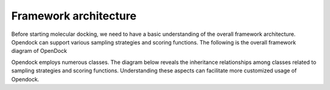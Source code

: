 .. _framework:

Framework architecture
=============
Before starting molecular docking, we need to have a basic understanding of the overall framework architecture. 
Opendock can support various sampling strategies and scoring functions.
The following is the overall framework diagram of OpenDock

.. image:: ../picture/workflow.png

   :alt: Overall framework diagram

Opendock employs numerous classes. The diagram below reveals the inheritance relationships 
among classes related to sampling strategies and scoring functions. 
Understanding these aspects can facilitate more customized usage of Opendock.


.. image:: ../picture/class-relationship.png

   :alt: Class relationship diagram